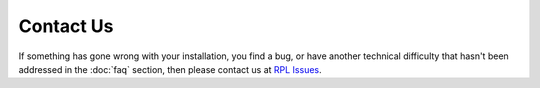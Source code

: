 Contact Us
==========

If something has gone wrong with your installation, you find a bug, or have another
technical difficulty that hasn't been addressed in the :doc:`faq` section, then please
contact us at `RPL Issues <https://rock-physics-lab.herokuapp.com/>`_.